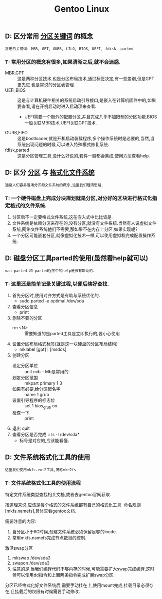 #+TITLE: Gentoo Linux

** D: 区分常用 _分区关键词_ 的概念

    : 常用的关键词: MBR, GPT, GURB, LILO, BIOS, UEFI, fdisk, parted

*** T: 常用分区的概念有很多,如果清晰之后,就不会迷惑.

    - MBR,GPT :: 这是两种分区技术,也是分区布局技术,通过标签决定,有一些差别,但是GPT更先进.也是常说的分区表管理.
    - UEFI,BIOS :: 这是与计算机硬件相关的系统启动引导接口,是嵌入在计算机固件中的,如果要查看,请在开机启动时进入启动项来查看.
      - UEFI需要一个额外的配置分区,并且完成几乎不加限制的分区功能.BIOS一般关联MBR技术,UEFI关联GPT技术.
    - GURB,FIFO :: 这是bootloader,就是开机启动装载程序,多个操作系统时是必要的,当然,当系统出现问题的时候,可以进入特殊模式修复系统.
    - fdisk,parted :: 这是分区管理工具,没什么好说的,套件一般都会集成,使用方法查看help.
 
** D: 区分 _分区_ 与 _格式化文件系统_

   : 通常人们容易混淆分区和文件系统的概念,这里我们理清思路.

*** T: 一个硬件磁盘上完成分块规划就是分区,对分好的区块进行格式化指定格式的文件系统.

    1. 分区后不一定要格式文件系统,这在嵌入式中比比皆是.
    2. 文件系统是依赖分区来存在的,没有分区,就没有文件系统.当然有人说虚拟文件系统,网络文件系统他们不需要,那如果不在内存上分区,如果实现呢?
    3. 一个分区可能嵌套分区,就像虚拟化技术一样,可以使用虚拟机完成配置操作系统.

** D: 磁盘分区工具parted的使用(虽然看help就可以)

   : man parted 和 parted程序中的help是很有帮助的.

*** T: 这里还是简单记录关键过程,以便后续好查找.

    1. 首先分区时,使用对齐方式是有助与系统优化的.
       + sudo parted -a optimal /dev/sda
    2. 查看分区信息
       + print
    3. 删除不要的分区
       + rm <N> :: 需要知道的是parted工具是立即执行的,要小心使用
    4. 设置分区布局格式标签(就是这一块硬盘的分区布局结构)
       + mklabel [gpt] | [msdos]
    5. 创建分区
       + 设定分区单位 :: unit mib -- Mb是常用的
       + 划定分区范围 :: mkpart primary 1 3
       + 如果有必要,给分区起名字 :: name 1 grub
       + 设置引导程序的标志位 :: set 1 bios_grub on
       + 检查一下 :: print
    6. 退出 quit
    7. 查看分区是否完成 :: ls -l /dev/sda*
       + 标号是对应的,应该能看懂.

** D: 文件系统格式化工具的使用

   : 这里我们使用mkfs.ext2工具,简称mke2fs

*** T: 文件系统格式化工具的使用流程

    特定文件系统类型查找相关文档,或者去gentoo官网获取.

    按道理来说,应该是每个格式的文件系统都有自己的格式化工具. 命名规则[mkfs.namefs],具体查看gentoo文档.

    需要注意的内容:
    1. 当分区小于8G时候,创建文件系统必须保留足够的inode.
    2. 常用mkfs.namefs完成节点数目的控制.

    激活swap分区
    1. mkswap /dev/sda3
    2. swapon /dev/sda3
    3. 注意的是,当我们编译代码不够内存的时候,可能需要扩大swap完成编译,这时候可以使用dd指令和上面两条指令完成扩展swap分区.
       
    分区已经格式化好文件系统后,需要手动挂在上,使用mount完成,挂载目录必须存在,且挂载后的权限有时候需要手动修改.

